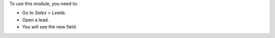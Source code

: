 To use this module, you need to:

* Go to *Sales > Leads*.
* Open a lead.
* You will see the new field.
